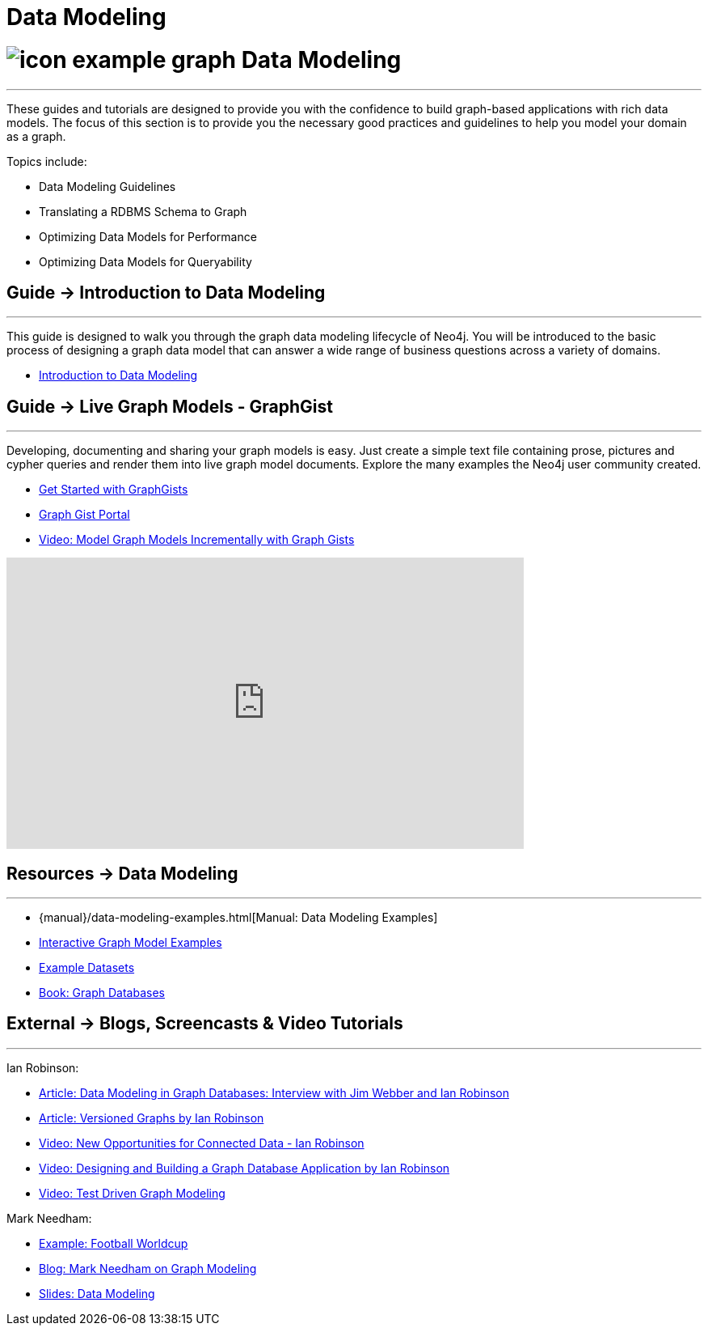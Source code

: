 = Data Modeling
:slug: data-modeling
:section: Data Modeling
:section-link: data-modeling
:section-level: 1

= image:http://dev.assets.neo4j.com.s3.amazonaws.com/wp-content/uploads/2014/10/icon-example-graph.png[] Data Modeling
- - -
These guides and tutorials are designed to provide you with the confidence to build graph-based applications with rich data models.
The focus of this section is to provide you the necessary good practices and guidelines to help you model your domain as a graph.

Topics include:

* Data Modeling Guidelines
* Translating a RDBMS Schema to Graph
* Optimizing Data Models for Performance
* Optimizing Data Models for Queryability

== [.label]#Guide →# Introduction to Data Modeling
- - -
This guide is designed to walk you through the graph data modeling lifecycle of Neo4j.
You will be introduced to the basic process of designing a graph data model that can answer a wide range of business questions across a variety of domains.

* link:/developer/data-modeling/guide-data-modeling[Introduction to Data Modeling]
// * link:/developer/get-started/graph-db-vs-nosql[NoSQL Data Models]

== [.label]#Guide →# Live Graph Models - GraphGist
- - -
Developing, documenting and sharing your graph models is easy.
Just create a simple text file containing prose, pictures and cypher queries and render them into live graph model documents.
Explore the many examples the Neo4j user community created.

* link:/developer/data-modeling/graphgist[Get Started with GraphGists]
* http://graphgist.neo4j.com[Graph Gist Portal]
* http://watch.neo4j.org/video/81146271[Video: Model Graph Models Incrementally with Graph Gists]

++++
<iframe width="640" height="360" src="https://www.youtube.com/embed/NH6WoJHN4UA?list=PL9Hl4pk2FsvUVugR_NxBMH-bBDkMJt32N" frameborder="0" allowfullscreen></iframe>
++++

== [.label.bgorange]#Resources →# Data Modeling
- - -

* {manual}/data-modeling-examples.html[Manual: Data Modeling Examples]
* http://graphgist.neo4j.com[Interactive Graph Model Examples]
* link:/developer/working-with-data/example-data[Example Datasets]
* http://graphdatabases.com[Book: Graph Databases]

== [.label.bgblue]#External →# Blogs, Screencasts & Video Tutorials
- - -

Ian Robinson:

* http://www.infoq.com/articles/data-modeling-graph-databases[Article: Data Modeling in Graph Databases: Interview with Jim Webber and Ian Robinson]
* http://iansrobinson.com/2014/05/13/time-based-versioned-graphs/[Article: Versioned Graphs by Ian Robinson]
* https://vimeo.com/89075703[Video: New Opportunities for Connected Data - Ian Robinson]
* http://watch.neo4j.org/video/76710631[Video: Designing and Building a Graph Database Application by Ian Robinson]
* http://watch.neo4j.org/video/107188786[Video: Test Driven Graph Modeling]

Mark Needham:

* http://worldcup.neo4j.org/[Example: Football Worldcup]
* http://www.markhneedham.com/blog/?s=model+neo4j[Blog: Mark Needham on Graph Modeling]
//* http://de.slideshare.net/neo4j/data-modeling-with-neo4j[Slides: Data Modeling with Neo4j]
//* http://java.dzone.com/articles/modelling-data-neo4j-0[Article: Qualifying Relationships by Michal Bachman]
//* http://blog.novatec-gmbh.de/layered-data-models-using-neo4j/[Article: Layered Data Models using Neo4J]
* http://slideshare.net/neo4j/graphconnect-2014-sf-from-zero-to-graph[Slides: Data Modeling]
